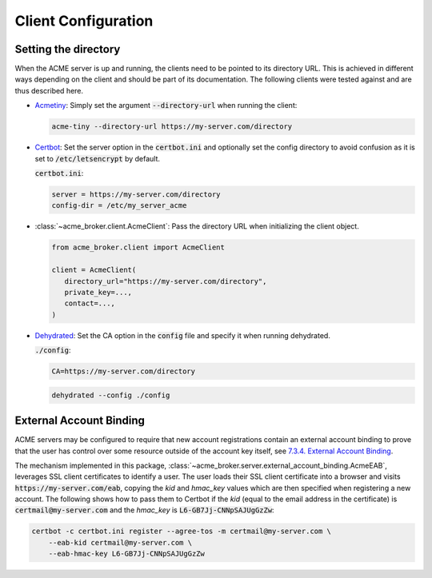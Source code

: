 Client Configuration
====================

Setting the directory
#####################

.. _config_clients:

When the ACME server is up and running, the clients need to be pointed to its directory URL.
This is achieved in different ways depending on the client and should be part of its documentation.
The following clients were tested against and are thus described here.

*
   `Acmetiny <https://github.com/diafygi/acme-tiny>`_: Simply set the argument :code:`--directory-url` when running the
   client:

   .. code-block:: bash

      acme-tiny --directory-url https://my-server.com/directory

*
   `Certbot <https://github.com/certbot/certbot>`_: Set the server option in the :code:`certbot.ini` and optionally
   set the config directory to avoid confusion as it is set to :code:`/etc/letsencrypt` by default.

   :code:`certbot.ini`:

   .. code-block:: ini

      server = https://my-server.com/directory
      config-dir = /etc/my_server_acme

*
   :class:`~acme_broker.client.AcmeClient`: Pass the directory URL when initializing the client object.

   .. code-block:: python

      from acme_broker.client import AcmeClient

      client = AcmeClient(
         directory_url="https://my-server.com/directory",
         private_key=...,
         contact=...,
      )

*
   `Dehydrated <https://github.com/dehydrated-io/dehydrated>`_: Set the CA option in the :code:`config` file and specify
   it when running dehydrated.

   :code:`./config`:

   .. code-block:: ini

      CA=https://my-server.com/directory

   .. code-block:: bash

      dehydrated --config ./config

External Account Binding
########################

ACME servers may be configured to require that new account registrations contain an external account binding to prove
that the user has control over some resource outside of the account key itself, see
`7.3.4. External Account Binding <https://tools.ietf.org/html/rfc8555#section-7.3.4>`_.

The mechanism implemented in this package, :class:`~acme_broker.server.external_account_binding.AcmeEAB`,
leverages SSL client certificates to identify a user.
The user loads their SSL client certificate into a browser and visits :code:`https://my-server.com/eab`, copying
the *kid* and *hmac_key* values which are then specified when registering a new account.
The following shows how to pass them to Certbot if the *kid* (equal to the email address in the certificate) is
:code:`certmail@my-server.com` and the *hmac_key* is :code:`L6-GB7Jj-CNNpSAJUgGzZw`:

.. code-block:: bash

    certbot -c certbot.ini register --agree-tos -m certmail@my-server.com \
        --eab-kid certmail@my-server.com \
        --eab-hmac-key L6-GB7Jj-CNNpSAJUgGzZw
